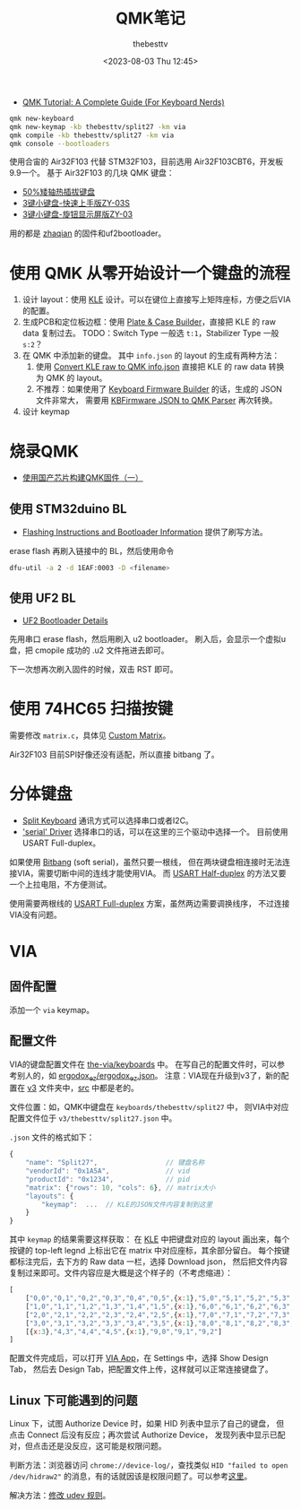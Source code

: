 #+title: QMK笔记
#+date: <2023-08-03 Thu 12:45>
#+author: thebesttv

- [[https://keebnews.com/qmk-tutorial/][QMK Tutorial: A Complete Guide (For Keyboard Nerds)]]

#+begin_src bash
  qmk new-keyboard
  qmk new-keymap -kb thebesttv/split27 -km via
  qmk compile -kb thebesttv/split27 -km via
  qmk console --bootloaders
#+end_src

使用合宙的 Air32F103 代替 STM32F103，目前选用 Air32F103CBT6，开发板9.9一个。
基于 Air32F103 的几块 QMK 键盘：
- [[https://oshwhub.com/ythfjjh/zq50][50%矮轴热插拔键盘]]
- [[https://oshwhub.com/small_da/3jian-xiao-jian-pan-kuai-su-shan][3键小键盘-快速上手版ZY-03S]]
- [[https://oshwhub.com/small_da/3jian-xiao-jian-pan-xuan-niu][3键小键盘-旋钮显示屏版ZY-03]]
用的都是 [[https://github.com/zhaqian12/qmk_firmware/tree/zhaqian][zhaqian]] 的固件和uf2bootloader。

* 使用 QMK 从零开始设计一个键盘的流程

1. 设计 layout：使用 [[http://www.keyboard-layout-editor.com/][KLE]] 设计。可以在键位上直接写上矩阵座标，方便之后VIA的配置。
2. 生成PCB和定位板边框：使用 [[http://builder.swillkb.com/][Plate & Case Builder]]，直接把 KLE 的 raw
   data 复制过去。
   TODO：Switch Type 一般选 =t:1=​，Stabilizer Type 一般 =s:2=​？
3. 在 QMK 中添加新的键盘。
   其中 =info.json= 的 layout 的生成有两种方法：
   1. 使用 [[https://qmk.fm/converter/][Convert KLE raw to QMK info.json]] 直接把 KLE 的 raw data 转换
      为 QMK 的 layout。
   2. 不推荐：如果使用了 [[https://kbfirmware.com/][Keyboard Firmware Builder]] 的话，生成的 JSON 文件非常大，
      需要用 [[https://noroadsleft.github.io/kbf_qmk_converter/][KBFirmware JSON to QMK Parser]] 再次转换。
4. 设计 keymap

* 烧录QMK

- [[https://www.bilibili.com/read/cv23216690/][使用国产芯片构建QMK固件（一）]]

** 使用 STM32duino BL

- [[https://docs.qmk.fm/#/flashing?id=stm32duino][Flashing Instructions and Bootloader Information]]
  提供了刷写方法。

erase flash 再刷入链接中的 BL，然后使用命令
#+begin_src bash
  dfu-util -a 2 -d 1EAF:0003 -D <filename>
#+end_src

** 使用 UF2 BL

- [[https://learn.adafruit.com/adafruit-hallowing/uf2-bootloader-details][UF2 Bootloader Details]]

先用串口 erase flash，然后用刷入 u2 bootloader。
刷入后，会显示一个虚拟u盘，把 cmopile 成功的 .u2 文件拖进去即可。

下一次想再次刷入固件的时候，双击 RST 即可。

* 使用 74HC65 扫描按键

需要修改 =matrix.c=​，具体见 [[https://docs.qmk.fm/#/custom_matrix?id=custom-matrix][Custom Matrix]]。

Air32F103 目前SPI好像还没有适配，所以直接 bitbang 了。

* 分体键盘

- [[https://github.com/qmk/qmk_firmware/blob/master/docs/feature_split_keyboard.md][Split Keyboard]] 通讯方式可以选择串口或者I2C。
- [[https://github.com/qmk/qmk_firmware/blob/master/docs/serial_driver.md]['serial' Driver]] 选择串口的话，可以在这里的三个驱动中选择一个。
  目前使用 USART Full-duplex。

如果使用 [[https://github.com/qmk/qmk_firmware/blob/master/docs/serial_driver.md#bitbang][Bitbang]] (soft serial)，虽然只要一根线，
但在两块键盘相连接时无法连接VIA，需要切断中间的连线才能使用VIA。
而 [[https://github.com/qmk/qmk_firmware/blob/master/docs/serial_driver.md#usart-half-duplex][USART Half-duplex]] 的方法又要一个上拉电阻，不方便测试。

使用需要两根线的 [[https://github.com/qmk/qmk_firmware/blob/master/docs/serial_driver.md#usart-half-duplex][USART Full-duplex]] 方案，虽然两边需要调换线序，
不过连接VIA没有问题。

* VIA

** 固件配置

添加一个 =via= keymap。

** 配置文件

VIA的键盘配置文件在 [[https://github.com/the-via/keyboards][the-via/keyboards]] 中。
在写自己的配置文件时，可以参考别人的，如 [[https://github.com/the-via/keyboards/blob/master/v3/ergodox_ez/ergodox_ez.json][ergodox_ez/ergodox_ez.json]]。
注意：VIA现在升级到v3了，新的配置在 [[https://github.com/the-via/keyboards/tree/master/v3][v3]] 文件夹中，[[https://github.com/the-via/keyboards/tree/master/src][src]] 中都是老的。

文件位置：如，QMK中键盘在 =keyboards/thebesttv/split27= 中，
则VIA中对应配置文件位于 =v3/thebesttv/split27.json= 中。

=.json= 文件的格式如下：
#+begin_src js
  {
      "name": "Split27",                 // 键盘名称
      "vendorId": "0x1A5A",              // vid
      "productId": "0x1234",             // pid
      "matrix": {"rows": 10, "cols": 6}, // matrix大小
      "layouts": {
          "keymap":  ...  // KLE的JSON文件内容复制到这里
      }
  }
#+end_src
其中 =keymap= 的结果需要这样获取：
在 [[http://www.keyboard-layout-editor.com/][KLE]] 中把键盘对应的 layout 画出来，每个按键的 top-left legnd
上标出它在 matrix 中对应座标，其余部分留白。
每个按键都标注完后，去下方的 Raw data 一栏，选择 Download json，
然后把文件内容复制过来即可。文件内容应是大概是这个样子的（不考虑缩进）：
#+begin_src js
  [
      ["0,0","0,1","0,2","0,3","0,4","0,5",{x:1},"5,0","5,1","5,2","5,3","5,4","5,5"],
      ["1,0","1,1","1,2","1,3","1,4","1,5",{x:1},"6,0","6,1","6,2","6,3","6,4","6,5"],
      ["2,0","2,1","2,2","2,3","2,4","2,5",{x:1},"7,0","7,1","7,2","7,3","7,4","7,5"],
      ["3,0","3,1","3,2","3,3","3,4","3,5",{x:1},"8,0","8,1","8,2","8,3","8,4","8,5"],
      [{x:3},"4,3","4,4","4,5",{x:1},"9,0","9,1","9,2"]
  ]
#+end_src

配置文件完成后，可以打开 [[https://usevia.app/][VIA App]]，在 Settings 中，选择 Show Design Tab，
然后去 Design Tab，把配置文件上传，这样就可以正常连接键盘了。

** Linux 下可能遇到的问题

Linux 下，试图 Authorize Device 时，如果 HID 列表中显示了自己的键盘，
但点击 Connect 后没有反应；再次尝试 Authorize Device，
发现列表中显示已配对，但点击还是没反应，这可能是权限问题。

判断方法：浏览器访问 =chrome://device-log/=​，查找类似 =HID "failed to open
/dev/hidraw2"= 的消息，有的话就因该是权限问题了。可以参考[[https://github.com/the-via/app/issues/91#issuecomment-1505095474][这里]]。

解决方法：[[https://wiki.archlinux.org/title/Keyboard_input#Configuration_of_VIA_compatible_keyboards][修改 udev 规则]]。
